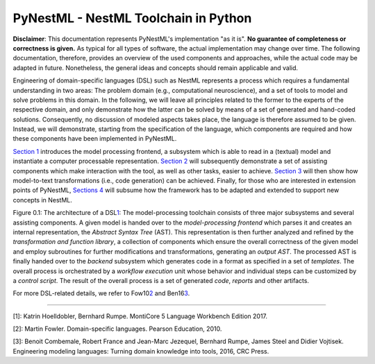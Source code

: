 PyNestML - NestML Toolchain in Python
=====================================

**Disclaimer**: This documentation represents PyNestML's implementation
"as it is". **No guarantee of completeness or correctness is given.** As
typical for all types of software, the actual implementation may change
over time. The following documentation, therefore, provides an overview
of the used components and approaches, while the actual code may be
adapted in future. Nonetheless, the general ideas and concepts should
remain applicable and valid.

Engineering of domain-specific languages (DSL) such as NestML represents
a process which requires a fundamental understanding in two areas: The
problem domain (e.g., computational neuroscience), and a set of tools to
model and solve problems in this domain. In the following, we will leave
all principles related to the former to the experts of the respective
domain, and only demonstrate how the latter can be solved by means of a
set of generated and hand-coded solutions. Consequently, no discussion
of modeled aspects takes place, the language is therefore assumed to be
given. Instead, we will demonstrate, starting from the specification of
the language, which components are required and how these components
have been implemented in PyNestML.

`Section 1 <front.md>`__ introduces the model processing frontend, a
subsystem which is able to read in a (textual) model and instantiate a
computer processable representation. `Section 2 <middle.md>`__ will
subsequently demonstrate a set of assisting components which make
interaction with the tool, as well as other tasks, easier to achieve.
`Section 3 <back.md>`__ will then show how model-to-text transformations
(i.e., code generation) can be achieved. Finally, for those who are
interested in extension points of PyNestML, `Sections
4 <extensions.md>`__ will subsume how the framework has to be adapted
and extended to support new concepts in NestML.

.. raw:: html

   <p align="center">

.. raw:: html

   </p>

.. raw:: html

   <p>

Figure 0.1: The architecture of a DSL\ `1 <#1>`__\ : The
model-processing toolchain consists of three major subsystems and
several assisting components. A given model is handed over to the
*model-processing frontend* which parses it and creates an internal
representation, the *Abstract Syntax Tree* (AST). This representation is
then further analyzed and refined by the *transformation and function
library*, a collection of components which ensure the overall
correctness of the given model and employ subroutines for further
modifications and transformations, generating an *output AST*. The
processed AST is finally handed over to the *backend* subsystem which
generates code in a format as specified in a set of *templates*. The
overall process is orchestrated by a *workflow execution* unit whose
behavior and individual steps can be customized by a *control script*.
The result of the overall process is a set of generated *code*,
*reports* and other artifacts.

.. raw:: html

   </p>

For more DSL-related details, we refer to Fow10\ `2 <#2>`__\  and
Ben16\ `3 <#3>`__\ .

--------------

[1]: Katrin Hoelldobler, Bernhard Rumpe. MontiCore 5 Language Workbench
Edition 2017.

[2]: Martin Fowler. Domain-specific languages. Pearson Education, 2010.

[3]: Benoit Combemale, Robert France and Jean-Marc Jezequel, Bernhard
Rumpe, James Steel and Didier Vojtisek. Engineering modeling languages:
Turning domain knowledge into tools, 2016, CRC Press.
